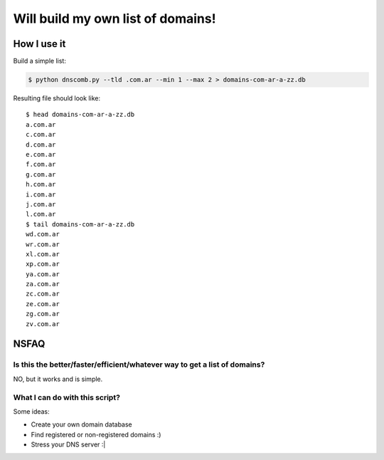 ==================================
Will build my own list of domains!
==================================

How I use it
============

Build a simple list:

.. code-block:: bash

    $ python dnscomb.py --tld .com.ar --min 1 --max 2 > domains-com-ar-a-zz.db


Resulting file should look like::

    $ head domains-com-ar-a-zz.db
    a.com.ar
    c.com.ar
    d.com.ar
    e.com.ar
    f.com.ar
    g.com.ar
    h.com.ar
    i.com.ar
    j.com.ar
    l.com.ar
    $ tail domains-com-ar-a-zz.db
    wd.com.ar
    wr.com.ar
    xl.com.ar
    xp.com.ar
    ya.com.ar
    za.com.ar
    zc.com.ar
    ze.com.ar
    zg.com.ar
    zv.com.ar

NSFAQ
=====

Is this the better/faster/efficient/whatever way to get a list of domains?
--------------------------------------------------------------------------

NO, but it works and is simple.

What I can do with this script?
-------------------------------

Some ideas:

* Create your own domain database
* Find registered or non-registered domains :)
* Stress your DNS server :|
